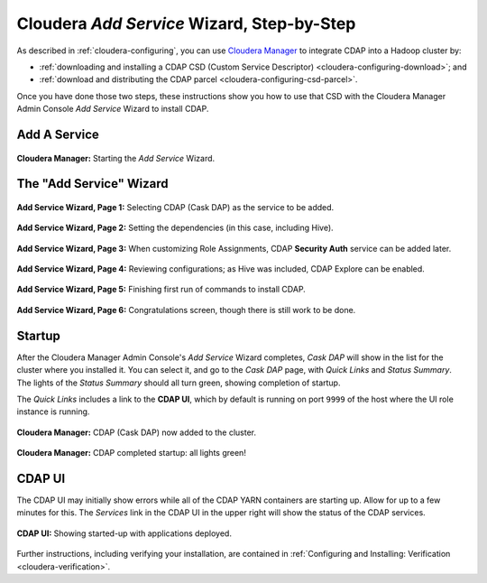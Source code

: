 .. meta::
    :author: Cask Data, Inc.
    :copyright: Copyright © 2015 Cask Data, Inc.

.. _step-by-step-cloudera-add-service:

===========================================
Cloudera *Add Service* Wizard, Step-by-Step
===========================================

As described in :ref:`cloudera-configuring`, you can use `Cloudera Manager
<http://www.cloudera.com/content/cloudera/en/products-and-services/cloudera-enterprise/cloudera-manager.html>`__ 
to integrate CDAP into a Hadoop cluster by:

- :ref:`downloading and installing a CDAP CSD (Custom Service Descriptor) <cloudera-configuring-download>`; and
- :ref:`download and distributing the CDAP parcel <cloudera-configuring-csd-parcel>`.

Once you have done those two steps, these instructions show you how to use that CSD with
the Cloudera Manager Admin Console *Add Service* Wizard to install CDAP.


Add A Service
=============

.. figure:: ../../_images/integration-cloudera/cloudera-csd-01.png
   :figwidth: 100%
   :height: 526px
   :width: 800px
   :align: center
   :class: bordered-image

   **Cloudera Manager:** Starting the *Add Service* Wizard.


The "Add Service" Wizard
========================

.. figure:: ../../_images/integration-cloudera/cloudera-csd-02.png
   :figwidth: 100%
   :height: 526px
   :width: 800px
   :align: center
   :class: bordered-image

   **Add Service Wizard, Page 1:** Selecting CDAP (Cask DAP) as the service to be added.


.. figure:: ../../_images/integration-cloudera/cloudera-csd-03.png
   :figwidth: 100%
   :height: 526px
   :width: 800px
   :align: center
   :class: bordered-image

   **Add Service Wizard, Page 2:** Setting the dependencies (in this case, including Hive).
   

.. figure:: ../../_images/integration-cloudera/cloudera-csd-04.png
   :figwidth: 100%
   :height: 526px
   :width: 800px
   :align: center
   :class: bordered-image

   **Add Service Wizard, Page 3:** When customizing Role Assignments, CDAP **Security
   Auth** service can be added later.


.. figure:: ../../_images/integration-cloudera/cloudera-csd-06.png
   :figwidth: 100%
   :height: 526px
   :width: 800px
   :align: center
   :class: bordered-image

   **Add Service Wizard, Page 4:** Reviewing configurations; as Hive was included, CDAP Explore can be enabled.


.. figure:: ../../_images/integration-cloudera/cloudera-csd-07.png
   :figwidth: 100%
   :height: 526px
   :width: 800px
   :align: center
   :class: bordered-image

   **Add Service Wizard, Page 5:** Finishing first run of commands to install CDAP.
   

.. figure:: ../../_images/integration-cloudera/cloudera-csd-08.png
   :figwidth: 100%
   :height: 526px
   :width: 800px
   :align: center
   :class: bordered-image

   **Add Service Wizard, Page 6:** Congratulations screen, though there is still work to be done.
   

Startup
=======
After the Cloudera Manager Admin Console's *Add Service* Wizard completes, *Cask DAP* will
show in the list for the cluster where you installed it. You can select it, and go to the
*Cask DAP* page, with *Quick Links* and *Status Summary*. The lights of the *Status
Summary* should all turn green, showing completion of startup. 

The *Quick Links* includes a link to the **CDAP UI**, which by default is running on
port ``9999`` of the host where the UI role instance is running.

.. figure:: ../../_images/integration-cloudera/cloudera-csd-09.png
   :figwidth: 100%
   :height: 526px
   :width: 800px
   :align: center
   :class: bordered-image

   **Cloudera Manager:** CDAP (Cask DAP) now added to the cluster.
   

.. figure:: ../../_images/integration-cloudera/cloudera-csd-10.png
   :figwidth: 100%
   :height: 526px
   :width: 800px
   :align: center
   :class: bordered-image

   **Cloudera Manager:** CDAP completed startup: all lights green!
   

CDAP UI
=======
The CDAP UI may initially show errors while all of the CDAP YARN containers are
starting up. Allow for up to a few minutes for this. The *Services* link in the CDAP
UI in the upper right will show the status of the CDAP services. 

.. figure:: ../../../../admin-manual/source/_images/console/console_01_overview.png
   :figwidth: 100%
   :height: 714px
   :width: 800px
   :align: center
   :class: bordered-image

   **CDAP UI:** Showing started-up with applications deployed.

Further instructions, including verifying your installation, are contained in :ref:`Configuring
and Installing: Verification <cloudera-verification>`.
